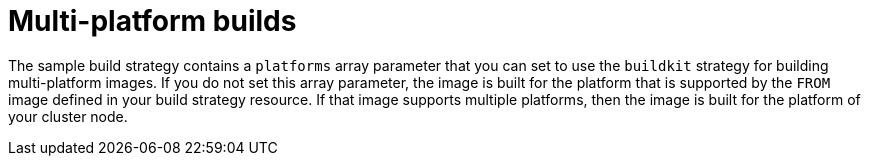 // This module is included in the following assembly:
//
// * builds/installing-sample-build-strategies.adoc

:_content-type: CONCEPT
[id="multi-platform-builds_{context}"]
= Multi-platform builds

The sample build strategy contains a `platforms` array parameter that you can set to use the `buildkit` strategy for building multi-platform images. If you do not set this array parameter, the image is built for the platform that is supported by the `FROM` image defined in your build strategy resource. If that image supports multiple platforms, then the image is built for the platform of your cluster node.
